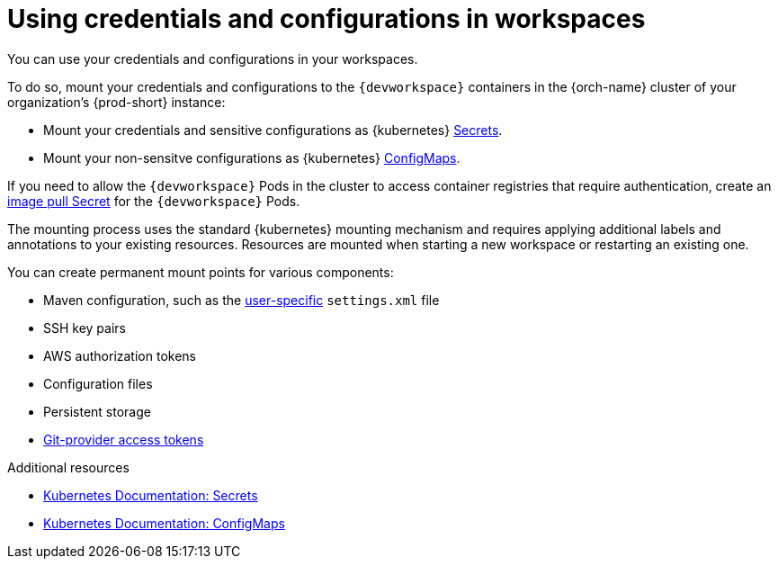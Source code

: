 :_content-type: CONCEPT
:navtitle: Using credentials and configurations in workspaces
:description: Using credentials and configurations in workspaces
:keywords: user-guide, configuring, user, configmaps, secrets, volumes, mounting, mount
:page-aliases:

[id="using-credentials-and-configurations-in-workspaces"]
= Using credentials and configurations in workspaces

You can use your credentials and configurations in your workspaces.

To do so, mount your credentials and configurations to the `{devworkspace}` containers in the {orch-name} cluster of your organization's {prod-short} instance:

* Mount your credentials and sensitive configurations as {kubernetes} xref:mounting-secrets.adoc[Secrets].

* Mount your non-sensitve configurations as {kubernetes} xref:mounting-configmaps.adoc[ConfigMaps].

If you need to allow the `{devworkspace}` Pods in the cluster to access container registries that require authentication, create an xref:creating-image-pull-secrets.adoc[image pull Secret] for the `{devworkspace}` Pods.

The mounting process uses the standard {kubernetes} mounting mechanism and requires applying additional labels and annotations to your existing resources. Resources are mounted when starting a new workspace or restarting an existing one.

You can create permanent mount points for various components:

* Maven configuration, such as the link:https://maven.apache.org/settings.html[user-specific] `settings.xml` file 
* SSH key pairs
* AWS authorization tokens
* Configuration files
* Persistent storage
* xref:using-a-git-provider-access-token.adoc[Git-provider access tokens]

.Additional resources

* link:https://kubernetes.io/docs/concepts/configuration/secret/[Kubernetes Documentation: Secrets]
* link:https://kubernetes.io/docs/concepts/configuration/configmap/[Kubernetes Documentation: ConfigMaps]
